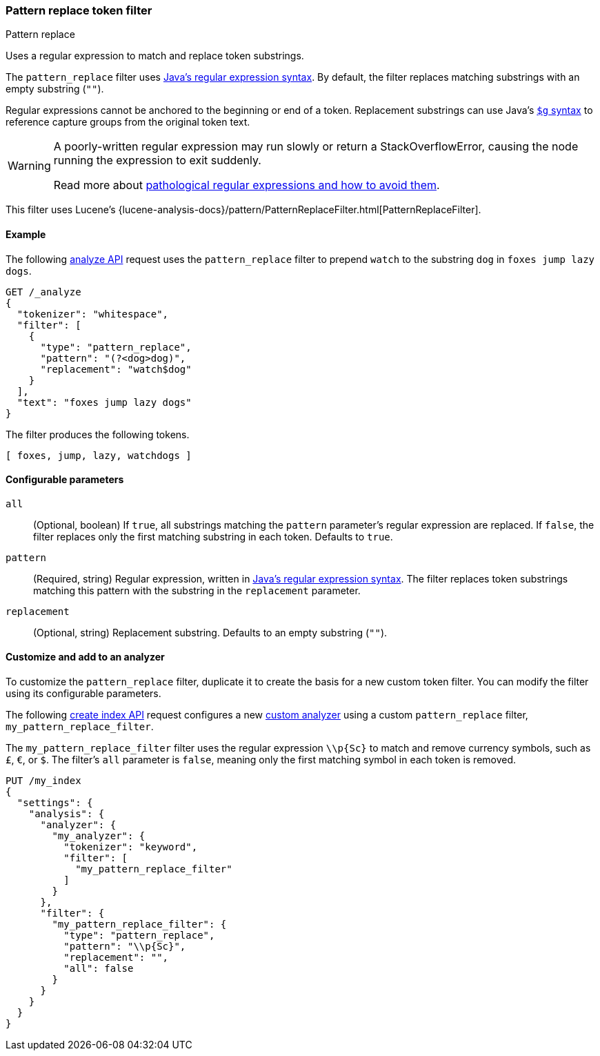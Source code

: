 [[analysis-pattern_replace-tokenfilter]]
=== Pattern replace token filter
++++
<titleabbrev>Pattern replace</titleabbrev>
++++

Uses a regular expression to match and replace token substrings.

The `pattern_replace` filter uses
http://docs.oracle.com/javase/8/docs/api/java/util/regex/Pattern.html[Java's
regular expression syntax]. By default, the filter replaces matching
substrings with an empty substring (`""`).

Regular expressions cannot be anchored to the
beginning or end of a token. Replacement substrings can use Java's
https://docs.oracle.com/javase/8/docs/api/java/util/regex/Matcher.html#appendReplacement-java.lang.StringBuffer-java.lang.String-[`$g` syntax] to reference capture groups
from the original token text.

[WARNING]
====
A poorly-written regular expression may run slowly or return a
StackOverflowError, causing the node running the expression to exit suddenly.

Read more about
http://www.regular-expressions.info/catastrophic.html[pathological regular
expressions and how to avoid them].
====

This filter uses Lucene's
{lucene-analysis-docs}/pattern/PatternReplaceFilter.html[PatternReplaceFilter].

[[analysis-pattern-replace-tokenfilter-analyze-ex]]
==== Example

The following <<indices-analyze,analyze API>> request uses the `pattern_replace`
filter to prepend `watch` to the substring `dog` in `foxes jump lazy dogs`.

[source,console]
----
GET /_analyze
{
  "tokenizer": "whitespace",
  "filter": [
    {
      "type": "pattern_replace",
      "pattern": "(?<dog>dog)",
      "replacement": "watch$dog"
    }
  ],
  "text": "foxes jump lazy dogs"
}
----

The filter produces the following tokens.

[source,text]
----
[ foxes, jump, lazy, watchdogs ]
----

////
[source,console-result]
----
{
  "tokens": [
    {
      "token": "foxes",
      "start_offset": 0,
      "end_offset": 5,
      "type": "word",
      "position": 0
    },
    {
      "token": "jump",
      "start_offset": 6,
      "end_offset": 10,
      "type": "word",
      "position": 1
    },
    {
      "token": "lazy",
      "start_offset": 11,
      "end_offset": 15,
      "type": "word",
      "position": 2
    },
    {
      "token": "watchdogs",
      "start_offset": 16,
      "end_offset": 20,
      "type": "word",
      "position": 3
    }
  ]
}
----
////

[[analysis-pattern-replace-tokenfilter-configure-parms]]
==== Configurable parameters

`all`::
(Optional, boolean)
If `true`, all substrings matching the `pattern` parameter's regular expression
are replaced. If `false`, the filter replaces only the first matching substring
in each token. Defaults to `true`.

`pattern`::
(Required, string)
Regular expression, written in
http://docs.oracle.com/javase/8/docs/api/java/util/regex/Pattern.html[Java's
regular expression syntax]. The filter replaces token substrings matching this
pattern with the substring in the `replacement` parameter.

`replacement`::
(Optional, string)
Replacement substring. Defaults to an empty substring (`""`).

[[analysis-pattern-replace-tokenfilter-customize]]
==== Customize and add to an analyzer

To customize the `pattern_replace` filter, duplicate it to create the basis
for a new custom token filter. You can modify the filter using its configurable
parameters.

The following <<indices-create-index,create index API>> request
configures a new <<analysis-custom-analyzer,custom analyzer>> using a custom
`pattern_replace` filter, `my_pattern_replace_filter`.

The `my_pattern_replace_filter` filter uses the regular expression `\\p{Sc}` to
match and remove currency symbols, such as `£`, `€`, or `$`. The filter's `all`
parameter is `false`, meaning only the first matching symbol in each token is
removed.

[source,console]
----
PUT /my_index
{
  "settings": {
    "analysis": {
      "analyzer": {
        "my_analyzer": {
          "tokenizer": "keyword",
          "filter": [
            "my_pattern_replace_filter"
          ]
        }
      },
      "filter": {
        "my_pattern_replace_filter": {
          "type": "pattern_replace",
          "pattern": "\\p{Sc}",
          "replacement": "",
          "all": false
        }
      }
    }
  }
}
----